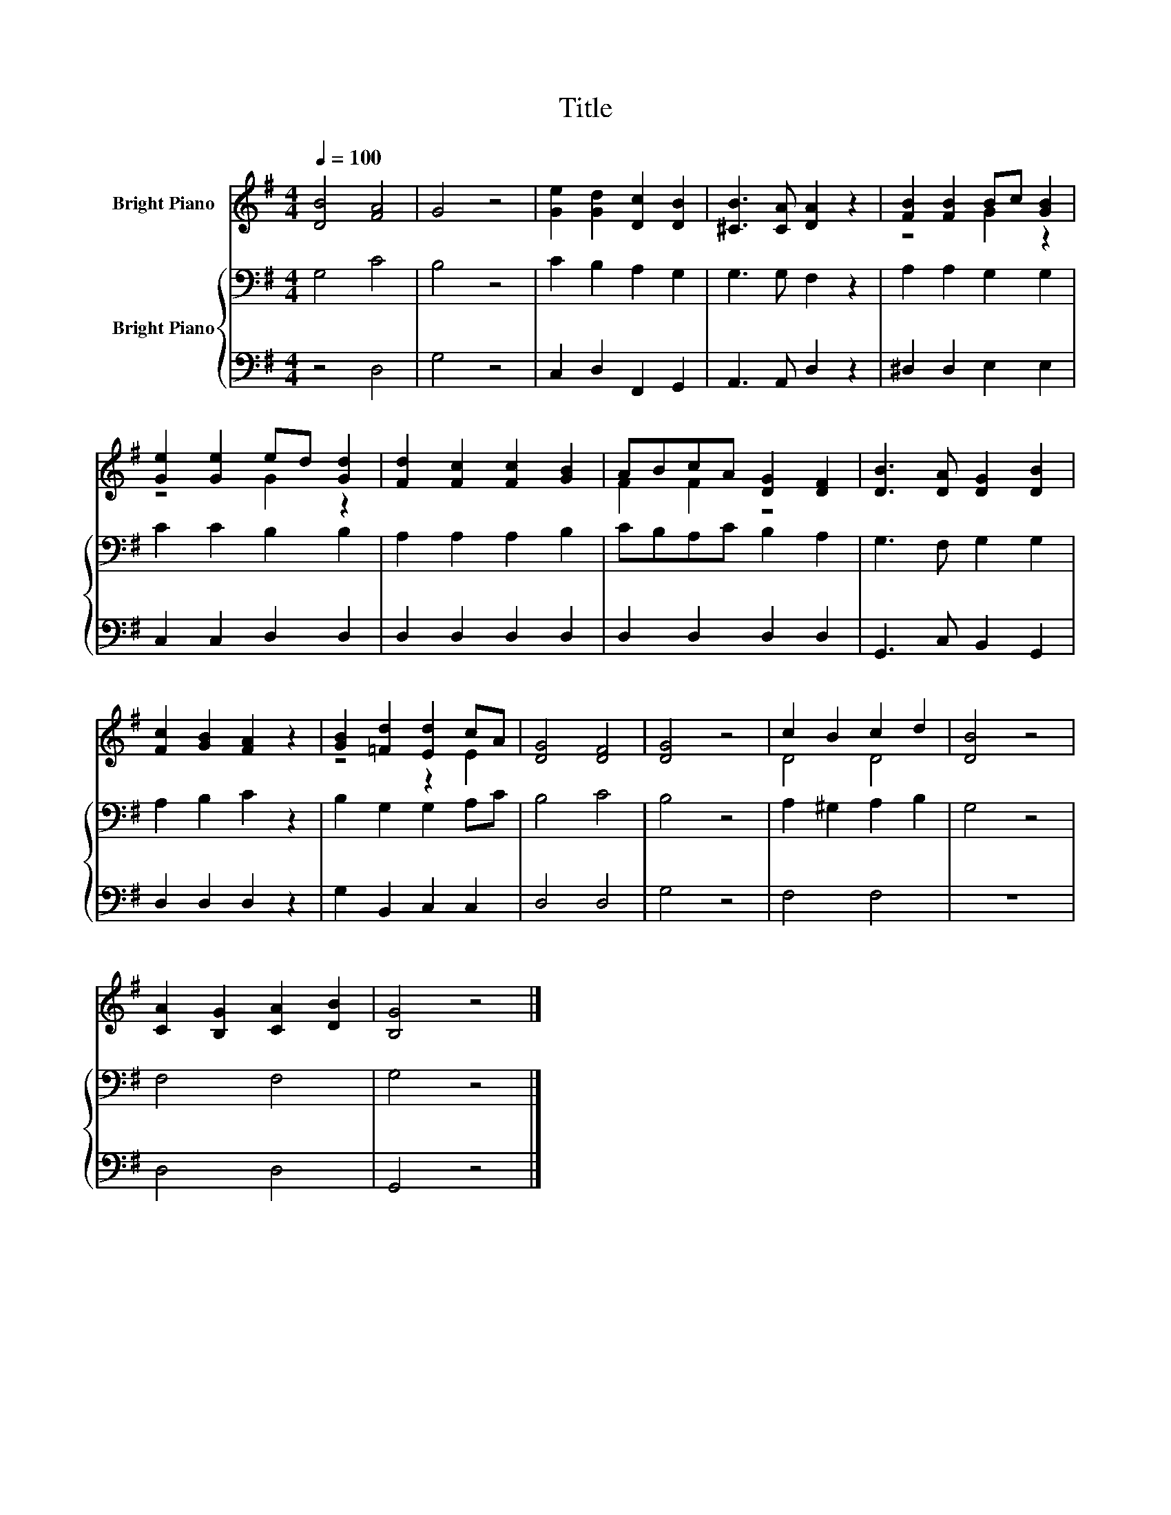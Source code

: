 X:1
T:Title
%%score ( 1 2 ) { 3 | 4 }
L:1/8
Q:1/4=100
M:4/4
K:G
V:1 treble nm="Bright Piano"
V:2 treble 
V:3 bass nm="Bright Piano"
V:4 bass 
V:1
 [DB]4 [FA]4 | G4 z4 | [Ge]2 [Gd]2 [Dc]2 [DB]2 | [^CB]3 [CA] [DA]2 z2 | [FB]2 [FB]2 Bc [GB]2 | %5
 [Ge]2 [Ge]2 ed [Gd]2 | [Fd]2 [Fc]2 [Fc]2 [GB]2 | ABcA [DG]2 [DF]2 | [DB]3 [DA] [DG]2 [DB]2 | %9
 [Fc]2 [GB]2 [FA]2 z2 | [GB]2 [=Fd]2 [Ed]2 cA | [DG]4 [DF]4 | [DG]4 z4 | c2 B2 c2 d2 | [DB]4 z4 | %15
 [CA]2 [B,G]2 [CA]2 [DB]2 | [B,G]4 z4 |] %17
V:2
 x8 | x8 | x8 | x8 | z4 G2 z2 | z4 G2 z2 | x8 | F2 F2 z4 | x8 | x8 | z4 z2 E2 | x8 | x8 | D4 D4 | %14
 x8 | x8 | x8 |] %17
V:3
 G,4 C4 | B,4 z4 | C2 B,2 A,2 G,2 | G,3 G, F,2 z2 | A,2 A,2 G,2 G,2 | C2 C2 B,2 B,2 | %6
 A,2 A,2 A,2 B,2 | CB,A,C B,2 A,2 | G,3 F, G,2 G,2 | A,2 B,2 C2 z2 | B,2 G,2 G,2 A,C | B,4 C4 | %12
 B,4 z4 | A,2 ^G,2 A,2 B,2 | G,4 z4 | F,4 F,4 | G,4 z4 |] %17
V:4
 z4 D,4 | G,4 z4 | C,2 D,2 F,,2 G,,2 | A,,3 A,, D,2 z2 | ^D,2 D,2 E,2 E,2 | C,2 C,2 D,2 D,2 | %6
 D,2 D,2 D,2 D,2 | D,2 D,2 D,2 D,2 | G,,3 C, B,,2 G,,2 | D,2 D,2 D,2 z2 | G,2 B,,2 C,2 C,2 | %11
 D,4 D,4 | G,4 z4 | F,4 F,4 | z8 | D,4 D,4 | G,,4 z4 |] %17

